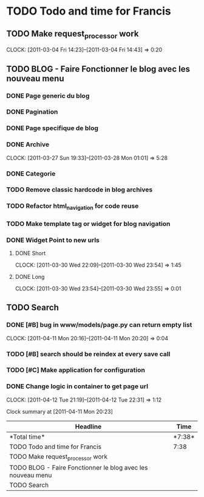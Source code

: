 * TODO Todo and time for Francis

** TODO Make request_processor work
   CLOCK: [2011-03-04 Fri 14:23]--[2011-03-04 Fri 14:43] =>  0:20

** TODO BLOG - Faire Fonctionner le blog avec les nouveau menu
*** DONE Page generic du blog
    CLOSED: [2011-03-28 Mon 01:04]
*** DONE Pagination
    CLOSED: [2011-03-28 Mon 01:03]
*** DONE Page specifique de blog
    CLOSED: [2011-03-30 Wed 22:08]
*** DONE Archive
    CLOSED: [2011-03-28 Mon 01:04]
    CLOCK: [2011-03-27 Sun 19:33]--[2011-03-28 Mon 01:01] => 5:28  
*** DONE Categorie
    CLOSED: [2011-03-28 Mon 01:00]
*** TODO Remove classic hardcode in blog archives
*** TODO Refactor html_navigation for code reuse
*** TODO Make template tag or widget for blog navigation
*** DONE Widget Point to new urls
    CLOSED: [2011-03-30 Wed 23:55]
**** DONE Short
     CLOSED: [2011-03-30 Wed 23:55]
     CLOCK: [2011-03-30 Wed 22:09]--[2011-03-30 Wed 23:54] =>  1:45
**** DONE Long
     CLOSED: [2011-03-30 Wed 23:55]
     CLOCK: [2011-03-30 Wed 23:54]--[2011-03-30 Wed 23:55] =>  0:01

** TODO Search
*** DONE [#B] bug in www/models/page.py can return empty list
    CLOSED: [2011-04-11 Mon 20:21]
    CLOCK: [2011-04-11 Mon 20:16]--[2011-04-11 Mon 20:20] =>  0:04
*** TODO [#B] search should be reindex at every save call
*** TODO [#C] Make application for configuration
*** DONE Change logic in container to get page url
    CLOSED: [2011-04-12 Tue 22:31]
    CLOCK: [2011-04-12 Tue 21:19]--[2011-04-12 Tue 22:31] =>  1:12
 
#+BEGIN: clocktable :maxlevel 2 :scope file
Clock summary at [2011-04-11 Mon 20:23]

|Headline|Time|
|-
|*Total time*| *7:38*|
|-
|TODO Todo and time for Francis|7:38|
|TODO Make request_processor work||0:20|
|TODO BLOG - Faire Fonctionner le blog avec les nouveau menu||7:14|
|TODO Search||0:04|
#+END:
